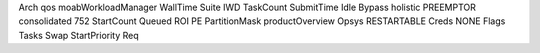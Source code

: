 Arch qos moabWorkloadManager WallTime Suite IWD TaskCount SubmitTime Idle Bypass holistic PREEMPTOR consolidated 752 StartCount Queued ROI PE PartitionMask productOverview Opsys RESTARTABLE Creds NONE Flags Tasks Swap StartPriority Req
